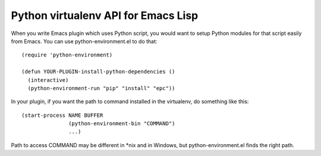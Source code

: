 ======================================
 Python virtualenv API for Emacs Lisp
======================================

When you write Emacs plugin which uses Python script, you would want to
setup Python modules for that script easily from Emacs.  You can use
python-environment.el to do that::

   (require 'python-environment)

   (defun YOUR-PLUGIN-install-python-dependencies ()
     (interactive)
     (python-environment-run "pip" "install" "epc"))

In your plugin, if you want the path to command installed in the
virtualenv, do something like this::

   (start-process NAME BUFFER
                  (python-environment-bin "COMMAND")
                  ...)

Path to access COMMAND may be different in \*nix and in Windows, but
python-environment.el finds the right path.
